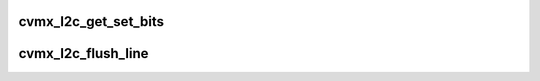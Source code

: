 .. -*- coding: utf-8; mode: rst -*-
.. src-file: arch/mips/cavium-octeon/executive/cvmx-l2c.c

.. _`cvmx_l2c_get_set_bits`:

cvmx_l2c_get_set_bits
=====================

.. c:function:: int cvmx_l2c_get_set_bits( void)

    Returns

    :param  void:
        no arguments

.. _`cvmx_l2c_flush_line`:

cvmx_l2c_flush_line
===================

.. c:function:: void cvmx_l2c_flush_line(uint32_t assoc, uint32_t index)

    This should only be called from one core at a time, as this routine sets the core to the 'debug' core in order to flush the line.

    :param uint32_t assoc:
        Association (or way) to flush

    :param uint32_t index:
        Index to flush

.. This file was automatic generated / don't edit.

